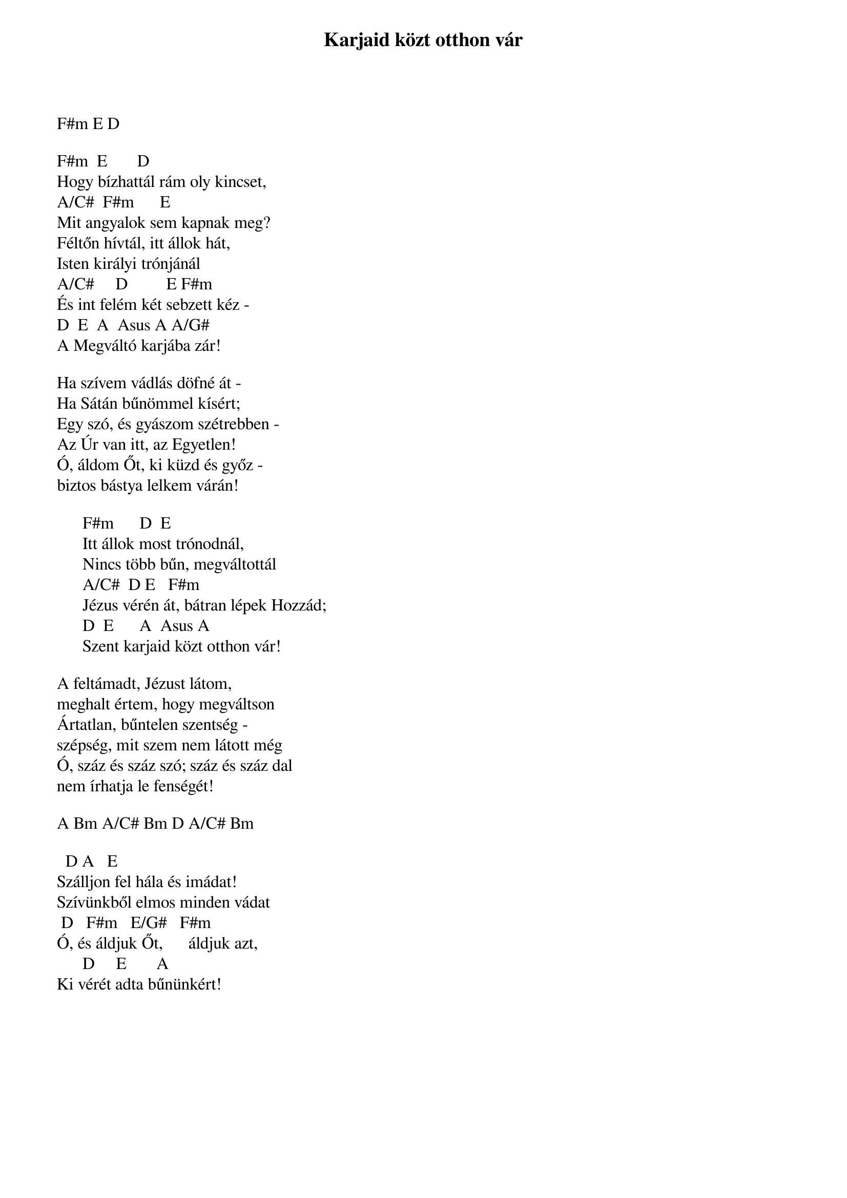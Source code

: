 {title: Karjaid közt otthon vár}
{key: F#m}
{tempo: 75}
{time: 4/4}
{duration: 0}


F#m E D

F#m		E		     D
Hogy bízhattál rám oly kincset,
A/C#		F#m		    E
Mit angyalok sem kapnak meg?
Féltőn hívtál, itt állok hát,
Isten királyi trónjánál
A/C#	    D	        E	F#m
És int felém két sebzett kéz -
D		E		A 	Asus A A/G#
A Megváltó karjába zár!

Ha szívem vádlás döfné át -
Ha Sátán bűnömmel kísért;
Egy szó, és gyászom szétrebben -
Az Úr van itt, az Egyetlen!
Ó, áldom Őt, ki küzd és győz -
biztos bástya lelkem várán!

      F#m		    D		E
      Itt állok most trónodnál,
      Nincs több bűn, megváltottál
      A/C#		D	E			F#m
      Jézus vérén át, bátran lépek Hozzád;
      D		E		    A		Asus A
      Szent karjaid közt otthon vár!

A feltámadt, Jézust látom,
meghalt értem, hogy megváltson
Ártatlan, bűntelen szentség -
szépség, mit szem nem látott még
Ó, száz és száz szó; száz és száz dal
nem írhatja le fenségét!

A Bm A/C# Bm D A/C# Bm

		D	A   E
Szálljon fel hála és imádat!
Szívünkből elmos minden vádat
	D	  F#m   E/G#   F#m
Ó, és áldjuk Őt,  	   áldjuk azt,
      D		   E	      A
Ki vérét adta bűnünkért!
